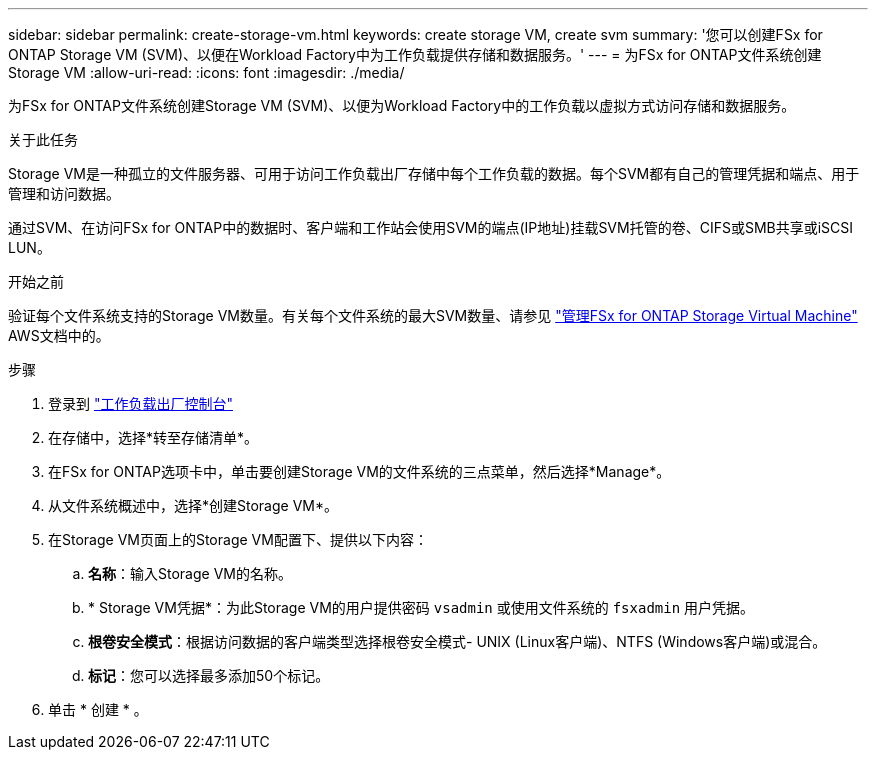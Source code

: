 ---
sidebar: sidebar 
permalink: create-storage-vm.html 
keywords: create storage VM, create svm 
summary: '您可以创建FSx for ONTAP Storage VM (SVM)、以便在Workload Factory中为工作负载提供存储和数据服务。' 
---
= 为FSx for ONTAP文件系统创建Storage VM
:allow-uri-read: 
:icons: font
:imagesdir: ./media/


[role="lead"]
为FSx for ONTAP文件系统创建Storage VM (SVM)、以便为Workload Factory中的工作负载以虚拟方式访问存储和数据服务。

.关于此任务
Storage VM是一种孤立的文件服务器、可用于访问工作负载出厂存储中每个工作负载的数据。每个SVM都有自己的管理凭据和端点、用于管理和访问数据。

通过SVM、在访问FSx for ONTAP中的数据时、客户端和工作站会使用SVM的端点(IP地址)挂载SVM托管的卷、CIFS或SMB共享或iSCSI LUN。

.开始之前
验证每个文件系统支持的Storage VM数量。有关每个文件系统的最大SVM数量、请参见 link:https://docs.aws.amazon.com/fsx/latest/ONTAPGuide/managing-svms.html#max-svms["管理FSx for ONTAP Storage Virtual Machine"^] AWS文档中的。

.步骤
. 登录到 link:https://console.workloads.netapp.com/["工作负载出厂控制台"^]
. 在存储中，选择*转至存储清单*。
. 在FSx for ONTAP选项卡中，单击要创建Storage VM的文件系统的三点菜单，然后选择*Manage*。
. 从文件系统概述中，选择*创建Storage VM*。
. 在Storage VM页面上的Storage VM配置下、提供以下内容：
+
.. *名称*：输入Storage VM的名称。
.. * Storage VM凭据*：为此Storage VM的用户提供密码 `vsadmin` 或使用文件系统的 `fsxadmin` 用户凭据。
.. *根卷安全模式*：根据访问数据的客户端类型选择根卷安全模式- UNIX (Linux客户端)、NTFS (Windows客户端)或混合。
.. *标记*：您可以选择最多添加50个标记。


. 单击 * 创建 * 。

